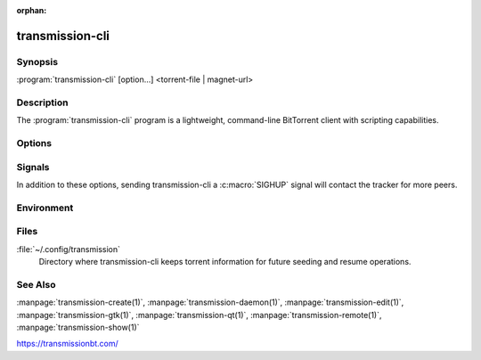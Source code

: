 :orphan:

transmission-cli
================

.. program:: transmission-cli

Synopsis
--------

:program:`transmission-cli` [option...] <torrent-file | magnet-url>

Description
-----------

The :program:`transmission-cli` program is a lightweight, command-line BitTorrent client with scripting capabilities.

Options
-------

.. option:: -b, --blocklist

   Enable peer blocklists. Transmission understands the bluetack blocklist file format. New blocklists can be added by copying them into the config-dir's :file:`blocklists` subdirectory.

.. option:: -B, --no-blocklist

   Disble blocklists.

.. option:: -d, --downlimit <number>

   Set the maximum download speed in KB/s.

.. option:: -D, --no-downlimit

   Don't limit the download speed.

.. option:: -er, --encryption-required

   Encrypt all peer connections.

.. option:: -ep, --encryption-preferred

   Prefer encrypted peer connections.

.. option:: -et, --encryption-tolerated

   Prefer unencrypted peer connections.

.. option:: -f, --finish <script>

   Set a script to run when the torrent finishes.

.. option:: -g, --config-dir <directory>

   Where to look for configuration files. This can be used to swap between using the CLI, daemon, GTK+, and Qt clients. See https://trac.transmissionbt.com/wiki/ConfigFiles for more information.

.. option:: -h, --help

   Prints a short usage summary.

.. option:: -m, --portmap

   Enable portmapping via NAT-PMP or UPnP.

.. option:: -M, --no-portmap

   Disable portmapping.

.. option:: -n, --new <sourcefile>

   Create torrent from the specified file or directory.

.. option:: -p, --port <port>

   Set the port to listen for incoming peers. Default: 51413.

.. option:: -t, --tos <tos>

   Set the peer socket TOS for local router-based traffic shaping. Valid values are ``"default"``, ``"lowcost"``, ``"throughput"``, ``"reliability"``, ``"lowdelay"``, a decimal value (``0``-``255``) or a hexidecimal value (``0x00``-``0xff``).

.. option:: -u, --uplimit <number>

   Set the maximum upload speed in KB/s.

.. option:: -U, --no-uplimit

   Don't limit the upload speed.

.. option:: -v, --verify

   Verify the torrent's downloaded data.

.. option:: -w, --download-dir <directory>

   Where to save downloaded data.

Signals
-------

In addition to these options, sending transmission-cli a :c:macro:`SIGHUP` signal will contact the tracker for more peers.

Environment
-----------

.. envvar:: TRANSMISSION_HOME

   Sets the default config-dir.

.. envvar:: http_proxy

   libcurl uses this environment variable when performing tracker announces.

Files
-----

:file:`~/.config/transmission`
    Directory where transmission-cli keeps torrent information for future seeding and resume operations.

See Also
--------

:manpage:`transmission-create(1)`, :manpage:`transmission-daemon(1)`, :manpage:`transmission-edit(1)`, :manpage:`transmission-gtk(1)`, :manpage:`transmission-qt(1)`, :manpage:`transmission-remote(1)`, :manpage:`transmission-show(1)`

https://transmissionbt.com/
